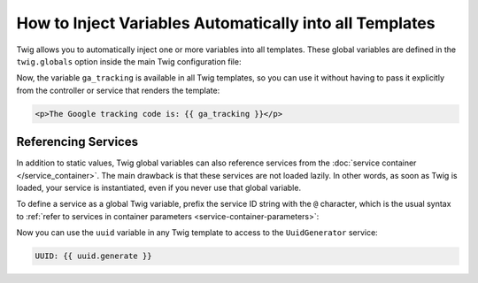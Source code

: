 .. index::
   single: Templating; Global variables

How to Inject Variables Automatically into all Templates
========================================================

Twig allows you to automatically inject one or more variables into all templates.
These global variables are defined in the ``twig.globals`` option inside the
main Twig configuration file:

.. configuration-block::

    .. code-block:: yaml

        # config/packages/twig.yaml
        twig:
            # ...
            globals:
                ga_tracking: 'UA-xxxxx-x'

    .. code-block:: xml

        <!-- config/packages/twig.xml -->
        <?xml version="1.0" encoding="UTF-8" ?>
        <container xmlns="http://symfony.com/schema/dic/services"
            xmlns:xsi="http://www.w3.org/2001/XMLSchema-instance"
            xmlns:twig="http://symfony.com/schema/dic/twig"
            xsi:schemaLocation="http://symfony.com/schema/dic/services
                https://symfony.com/schema/dic/services/services-1.0.xsd
                http://symfony.com/schema/dic/twig
                https://symfony.com/schema/dic/twig/twig-1.0.xsd">

            <twig:config>
                <!-- ... -->
                <twig:global key="ga_tracking">UA-xxxxx-x</twig:global>
            </twig:config>
        </container>

    .. code-block:: php

        // config/packages/twig.php
        $container->loadFromExtension('twig', [
            // ...
            'globals' => [
                'ga_tracking' => 'UA-xxxxx-x',
            ],
        ]);

Now, the variable ``ga_tracking`` is available in all Twig templates, so you
can use it without having to pass it explicitly from the controller or service
that renders the template:

.. code-block:: html+twig

    <p>The Google tracking code is: {{ ga_tracking }}</p>

Referencing Services
--------------------

In addition to static values, Twig global variables can also reference services
from the :doc:`service container </service_container>`. The main drawback is
that these services are not loaded lazily. In other words, as soon as Twig is
loaded, your service is instantiated, even if you never use that global variable.

To define a service as a global Twig variable, prefix the service ID string with
the ``@`` character, which is the usual syntax to
:ref:`refer to services in container parameters <service-container-parameters>`:

.. configuration-block::

    .. code-block:: yaml

        # config/packages/twig.yaml
        twig:
            # ...
            globals:
                # the value is the service's id
                uuid: '@App\Generator\UuidGenerator'

    .. code-block:: xml

        <!-- config/packages/twig.xml -->
        <?xml version="1.0" encoding="UTF-8" ?>
        <container xmlns="http://symfony.com/schema/dic/services"
            xmlns:xsi="http://www.w3.org/2001/XMLSchema-instance"
            xmlns:twig="http://symfony.com/schema/dic/twig"
            xsi:schemaLocation="http://symfony.com/schema/dic/services
                https://symfony.com/schema/dic/services/services-1.0.xsd
                http://symfony.com/schema/dic/twig
                https://symfony.com/schema/dic/twig/twig-1.0.xsd">

            <twig:config>
                <!-- ... -->
                <twig:global key="uuid">@App\Generator\UuidGenerator</twig:global>
            </twig:config>
        </container>

    .. code-block:: php

        // config/packages/twig.php
        $container->loadFromExtension('twig', [
            // ...
            'globals' => [
                'uuid' => '@App\Generator\UuidGenerator',
            ],
        ]);

Now you can use the ``uuid`` variable in any Twig template to access to the
``UuidGenerator`` service:

.. code-block:: twig

    UUID: {{ uuid.generate }}
